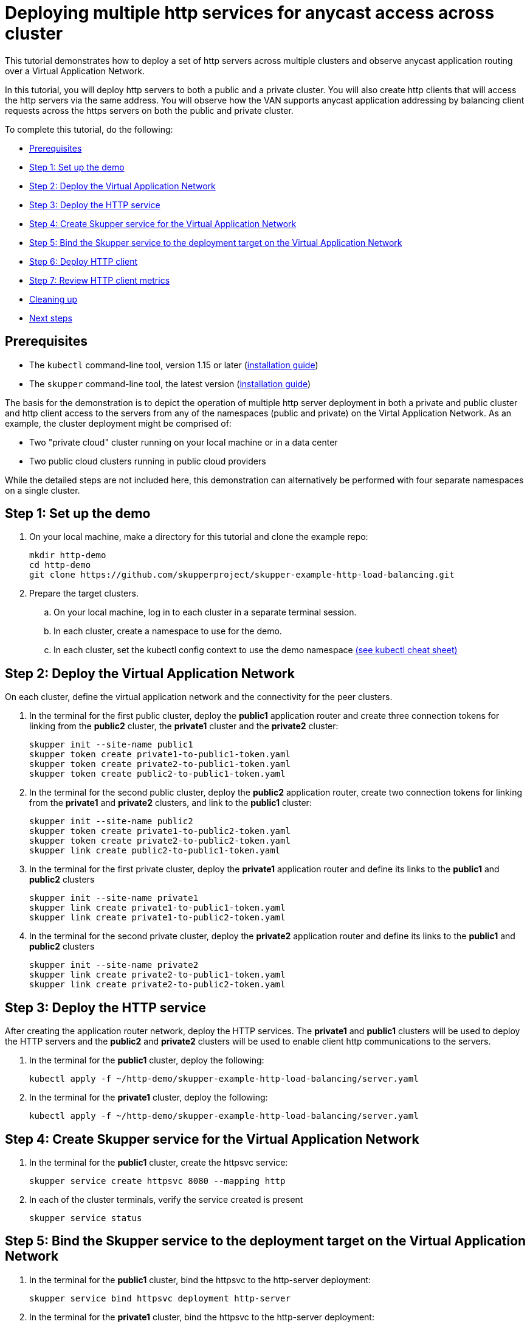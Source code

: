 = Deploying multiple http services for anycast access across cluster

This tutorial demonstrates how to deploy a set of http servers across multiple clusters and observe anycast application routing over a Virtual Application Network.

In this tutorial, you will deploy http servers to both a public and a private cluster.
You will also create http clients that will access the http servers via the same address.
You will observe how the VAN supports anycast application addressing by balancing client requests across the https servers on both the public and private cluster.

To complete this tutorial, do the following:

* <<prerequisites,Prerequisites>>
* <<step-1-set-up-the-demo,Step 1: Set up the demo>>
* <<step-2-deploy-the-virtual-application-network,Step 2: Deploy the Virtual Application Network>>
* <<step-3-deploy-the-http-service,Step 3: Deploy the HTTP service>>
* <<step-4-create-skupper-service-for-the-virtual-application-network,Step 4: Create Skupper service for the Virtual Application Network>>
* <<step-5-bind-the-skupper-service-to-the-deployment-target-on-the-virtual-application-network,Step 5: Bind the Skupper service to the deployment target on the Virtual Application Network>>
* <<step-6-deploy-http-client,Step 6: Deploy HTTP client>>
* <<step-7-review-http-client-metrics,Step 7: Review HTTP client metrics>>
* <<cleaning-up,Cleaning up>>
* <<next-steps,Next steps>>

== Prerequisites

* The `kubectl` command-line tool, version 1.15 or later (https://kubernetes.io/docs/tasks/tools/install-kubectl/[installation guide])
* The `skupper` command-line tool, the latest version (https://skupper.io/start/index.html#step-1-install-the-skupper-command-line-tool-in-your-environment[installation guide])

The basis for the demonstration is to depict the operation of multiple http server deployment in both a private and public cluster and http client access to the servers from any of the namespaces (public and private) on the Virtal Application Network.
As an example, the cluster deployment might be comprised of:

* Two "private cloud" cluster running on your local machine or in a data center
* Two public cloud clusters running in public cloud providers

While the detailed steps are not included here, this demonstration can alternatively be performed with four separate namespaces on a single cluster.

== Step 1: Set up the demo

. On your local machine, make a directory for this tutorial and clone the example repo:
+
[,bash]
----
mkdir http-demo
cd http-demo
git clone https://github.com/skupperproject/skupper-example-http-load-balancing.git
----

. Prepare the target clusters.
 .. On your local machine, log in to each cluster in a separate terminal session.
 .. In each cluster, create a namespace to use for the demo.
 .. In each cluster, set the kubectl config context to use the demo namespace https://kubernetes.io/docs/reference/kubectl/cheatsheet/[(see kubectl cheat sheet)]

== Step 2: Deploy the Virtual Application Network

On each cluster, define the virtual application network and the connectivity for the peer clusters.

. In the terminal for the first public cluster, deploy the *public1* application router and create three connection tokens for linking from the *public2* cluster, the *private1* cluster and the *private2* cluster:
+
[,bash]
----
skupper init --site-name public1
skupper token create private1-to-public1-token.yaml
skupper token create private2-to-public1-token.yaml
skupper token create public2-to-public1-token.yaml
----

. In the terminal for the second public cluster, deploy the *public2* application router, create two connection tokens for linking from the *private1* and *private2* clusters, and link to the *public1* cluster:
+
[,bash]
----
skupper init --site-name public2
skupper token create private1-to-public2-token.yaml
skupper token create private2-to-public2-token.yaml
skupper link create public2-to-public1-token.yaml
----

. In the terminal for the first private cluster, deploy the *private1* application router and define its links to the *public1* and *public2* clusters
+
[,bash]
----
skupper init --site-name private1
skupper link create private1-to-public1-token.yaml
skupper link create private1-to-public2-token.yaml
----

. In the terminal for the second private cluster, deploy the *private2* application router and define its links to the *public1* and *public2* clusters
+
[,bash]
----
skupper init --site-name private2
skupper link create private2-to-public1-token.yaml
skupper link create private2-to-public2-token.yaml
----

== Step 3: Deploy the HTTP service

After creating the application router network, deploy the HTTP services.
The *private1* and *public1* clusters will be used to deploy the HTTP servers and the *public2* and *private2* clusters will be used to enable client http communications to the servers.

. In the terminal for the *public1* cluster, deploy the following:
+
[,bash]
----
kubectl apply -f ~/http-demo/skupper-example-http-load-balancing/server.yaml
----

. In the terminal for the *private1* cluster, deploy the following:
+
[,bash]
----
kubectl apply -f ~/http-demo/skupper-example-http-load-balancing/server.yaml
----

== Step 4: Create Skupper service for the Virtual Application Network

. In the terminal for the *public1* cluster, create the httpsvc service:
+
[,bash]
----
skupper service create httpsvc 8080 --mapping http
----

. In each of the cluster terminals, verify the service created is present
+
[,bash]
----
skupper service status
----

== Step 5: Bind the Skupper service to the deployment target on the Virtual Application Network

. In the terminal for the *public1* cluster, bind the httpsvc to the http-server deployment:
+
[,bash]
----
skupper service bind httpsvc deployment http-server
----

. In the terminal for the *private1* cluster, bind the httpsvc to the http-server deployment:
+
[,bash]
----
skupper service bind httpsvc deployment http-server
----

== Step 6: Deploy HTTP client

. In the terminal for the *public2* cluster, deploy the following:
+
[,bash]
----
kubectl apply -f ~/http-demo/skupper-example-http-load-balancing/client.yaml
----

. In the terminal for the *private2* cluster, deploy the following:
+
[,bash]
----
kubectl apply -f ~/http-demo/skupper-example-http-load-balancing/client.yaml
----

== Step 7: Review HTTP client metrics

The deployed http clients issue concurrent requests to the httpsvc.
The http client monitors which of the http server pods deployed on the *public1* and *private1* clusters served the request and calculates the rates per server-pod.

. In the terminal for the *public2* cluster, review the logs generated by the http client:
+
[,bash]
----
kubectl logs $(kubectl get pod -l application=http-client -o=jsonpath='{.items[0].metadata.name}')
----

. In the terminal for the *private2* cluster, review the logs generated by the http client:
+
[,bash]
----
kubectl logs $(kubectl get pod -l application=http-client -o=jsonpath='{.items[0].metadata.name}')
----

== Cleaning Up

Restore your cluster environment by returning the resources created in the demonstration.
On each cluster, delete the demo resources and the virtual application network:

. In the terminal for the *public1* cluster, delete the resources:
+
[,bash]
----
$ kubectl delete -f ~/http-demo/skupper-example-http-load-balancing/server.yaml
$ skupper delete
----

. In the terminal for the *public2* cluster, delete the resources:
+
[,bash]
----
$ kubectl delete -f ~/http-demo/skupper-example-http-load-balancing/client.yaml
$ skupper delete
----

. In the terminal for the *private1* cluster, delete the resources:
+
[,bash]
----
$ kubectl delete -f ~/http-demo/skupper-example-http-load-balancing/server.yaml
$ skupper delete
----

. In the terminal for the *private2* cluster, delete the resources:
+
[,bash]
----
$ kubectl delete -f ~/http-demo/skupper-example-http-load-balancing/client.yaml
$ skupper delete
----
